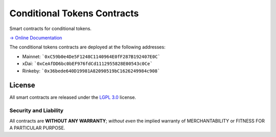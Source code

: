 Conditional Tokens Contracts
============================

.. image:: https://travis-ci.org/gnosis/conditional-tokens-contracts.svg?branch=master
   :target: https://travis-ci.org/gnosis/conditional-tokens-contracts
   :alt: Build Status

.. image:: https://badges.greenkeeper.io/gnosis/conditional-tokens-contracts.svg
   :target: https://greenkeeper.io/
   :alt: Greenkeeper badge

Smart contracts for conditional tokens.

`→ Online Documentation`_

.. _→ Online Documentation: https://docs.gnosis.io/conditionaltokens/

The conditional tokens contracts are deployed at the following addresses:

* Mainnet: ```0xC59b0e4De5F1248C1140964E0fF287B192407E0C```
* xDai: ```0xCeAfDD6bc0bEF976fdCd1112955828E00543c0Ce```
* Rinkeby: ```0x36bede640D19981A82090519bC1626249984c908```


License
-------

All smart contracts are released under the `LGPL 3.0`_ license.

Security and Liability
~~~~~~~~~~~~~~~~~~~~~~

All contracts are **WITHOUT ANY WARRANTY**; *without even* the implied warranty of MERCHANTABILITY or FITNESS FOR A PARTICULAR PURPOSE.

.. _LGPL 3.0: https://www.gnu.org/licenses/lgpl-3.0.en.html
